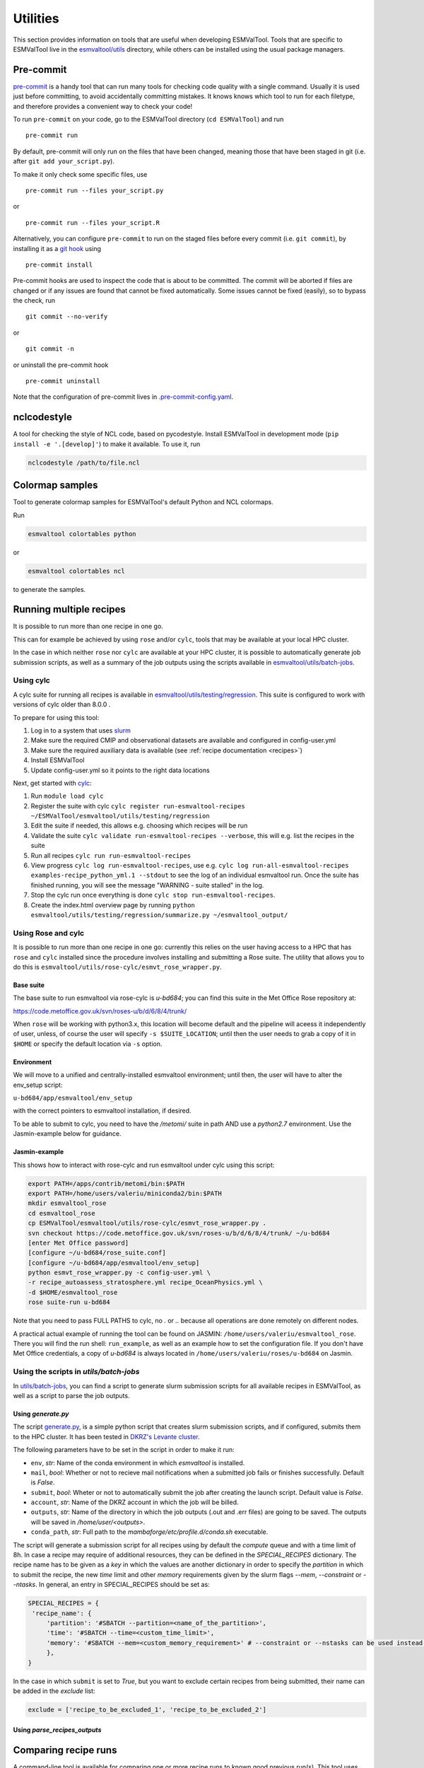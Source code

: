 .. _utils:

Utilities
*********

This section provides information on tools that are useful when developing
ESMValTool.
Tools that are specific to ESMValTool live in the
`esmvaltool/utils <https://github.com/ESMValGroup/ESMValTool/tree/main/esmvaltool/utils>`_
directory, while others can be installed using the usual package managers.

.. _pre-commit:

Pre-commit
==========

`pre-commit <https://pre-commit.com/>`__ is a handy tool that can run many
tools for checking code quality with a single command.
Usually it is used just before committing, to avoid accidentally committing
mistakes.
It knows knows which tool to run for each filetype, and therefore provides
a convenient way to check your code!


To run ``pre-commit`` on your code, go to the ESMValTool directory
(``cd ESMValTool``) and run

::

   pre-commit run

By default, pre-commit will only run on the files that have been changed,
meaning those that have been staged in git (i.e. after
``git add your_script.py``).

To make it only check some specific files, use

::

   pre-commit run --files your_script.py

or

::

   pre-commit run --files your_script.R

Alternatively, you can configure ``pre-commit`` to run on the staged files before
every commit (i.e. ``git commit``), by installing it as a `git hook <https://git-scm.com/book/en/v2/Customizing-Git-Git-Hooks>`__ using

::

   pre-commit install

Pre-commit hooks are used to inspect the code that is about to be committed. The
commit will be aborted if files are changed or if any issues are found that
cannot be fixed automatically. Some issues cannot be fixed (easily), so to
bypass the check, run

::

   git commit --no-verify

or

::

   git commit -n

or uninstall the pre-commit hook

::

   pre-commit uninstall


Note that the configuration of pre-commit lives in
`.pre-commit-config.yaml <https://github.com/ESMValGroup/ESMValTool/blob/main/.pre-commit-config.yaml>`_.

.. _nclcodestyle:

nclcodestyle
============

A tool for checking the style of NCL code, based on pycodestyle.
Install ESMValTool in development mode (``pip install -e '.[develop]'``) to make it available.
To use it, run

.. code-block:: bash

    nclcodestyle /path/to/file.ncl

.. _recipe_test_tool:

Colormap samples
================
Tool to generate colormap samples for ESMValTool's default Python and NCL colormaps.

Run

.. code-block:: bash

    esmvaltool colortables python

or

.. code-block:: bash

    esmvaltool colortables ncl

to generate the samples.

.. _running_multiple_recipes:

Running multiple recipes
========================

It is possible to run more than one recipe in one go.

This can for example be achieved by using ``rose`` and/or ``cylc``, tools
that may be available at your local HPC cluster. 

In the case in which neither ``rose`` nor ``cylc`` are available at your HPC cluster,
it is possible to automatically generate job submission scripts, as well as a summary of the
job outputs using the scripts available in 
`esmvaltool/utils/batch-jobs <https://github.com/ESMValGroup/ESMValTool/blob/main/esmvaltool/utils/batch-jobs>`__.

Using cylc
----------

A cylc suite for running all recipes is available in
`esmvaltool/utils/testing/regression <https://github.com/ESMValGroup/ESMValTool/blob/main/esmvaltool/utils/testing/regression>`__.
This suite is configured to work with versions of cylc older than 8.0.0 .

To prepare for using this tool:

#. Log in to a system that uses `slurm <https://slurm.schedmd.com/quickstart.html>`_
#. Make sure the required CMIP and observational datasets are available and configured in config-user.yml
#. Make sure the required auxiliary data is available (see :ref:`recipe documentation <recipes>`)
#. Install ESMValTool
#. Update config-user.yml so it points to the right data locations

Next, get started with `cylc <https://cylc.github.io/cylc-doc/7.9.3/html/index.html>`_:

#. Run ``module load cylc``
#. Register the suite with cylc ``cylc register run-esmvaltool-recipes ~/ESMValTool/esmvaltool/utils/testing/regression``
#. Edit the suite if needed, this allows e.g. choosing which recipes will be run
#. Validate the suite ``cylc validate run-esmvaltool-recipes --verbose``, this will e.g. list the recipes in the suite
#. Run all recipes ``cylc run run-esmvaltool-recipes``
#. View progress ``cylc log run-esmvaltool-recipes``, use e.g. ``cylc log run-all-esmvaltool-recipes examples-recipe_python_yml.1 --stdout`` to see the log of an individual esmvaltool run. Once the suite has finished running, you will see the message "WARNING - suite stalled" in the log.
#. Stop the cylc run once everything is done ``cylc stop run-esmvaltool-recipes``.
#. Create the index.html overview page by running ``python esmvaltool/utils/testing/regression/summarize.py ~/esmvaltool_output/``

Using Rose and cylc
-------------------
It is possible to run more than one recipe in one go: currently this relies on the user
having access to a HPC that has ``rose`` and ``cylc`` installed since the procedure involves
installing and submitting a Rose suite. The utility that allows you to do this is
``esmvaltool/utils/rose-cylc/esmvt_rose_wrapper.py``.

Base suite
..........
The base suite to run esmvaltool via rose-cylc is `u-bd684`; you can find
this suite in the Met Office Rose repository at:

https://code.metoffice.gov.uk/svn/roses-u/b/d/6/8/4/trunk/

When ``rose`` will be working with python3.x, this location will become
default and the pipeline will aceess it independently of user, unless, of
course the user will specify ``-s $SUITE_LOCATION``; until then the user needs
to grab a copy of it in ``$HOME`` or specify the default location via ``-s`` option.

Environment
...........
We will move to a unified and centrally-installed esmvaltool environment;
until then, the user will have to alter the env_setup script:

``u-bd684/app/esmvaltool/env_setup``

with the correct pointers to esmvaltool installation, if desired.

To be able to submit to cylc, you need to have the `/metomi/` suite in path
AND use a `python2.7` environment. Use the Jasmin-example below for guidance.

Jasmin-example
..............
This shows how to interact with rose-cylc and run esmvaltool under cylc
using this script:

.. code:: bash

   export PATH=/apps/contrib/metomi/bin:$PATH
   export PATH=/home/users/valeriu/miniconda2/bin:$PATH
   mkdir esmvaltool_rose
   cd esmvaltool_rose
   cp ESMValTool/esmvaltool/utils/rose-cylc/esmvt_rose_wrapper.py .
   svn checkout https://code.metoffice.gov.uk/svn/roses-u/b/d/6/8/4/trunk/ ~/u-bd684
   [enter Met Office password]
   [configure ~/u-bd684/rose_suite.conf]
   [configure ~/u-bd684/app/esmvaltool/env_setup]
   python esmvt_rose_wrapper.py -c config-user.yml \
   -r recipe_autoassess_stratosphere.yml recipe_OceanPhysics.yml \
   -d $HOME/esmvaltool_rose
   rose suite-run u-bd684

Note that you need to pass FULL PATHS to cylc, no `.` or `..` because all
operations are done remotely on different nodes.

A practical actual example of running the tool can be found on JASMIN:
``/home/users/valeriu/esmvaltool_rose``.
There you will find the run shell: ``run_example``, as well as an example
how to set the configuration file. If you don't have Met Office credentials,
a copy of `u-bd684` is always located in ``/home/users/valeriu/roses/u-bd684`` on Jasmin.

Using the scripts in `utils/batch-jobs`
---------------------------------------

In `utils/batch-jobs <https://github.com/ESMValGroup/ESMValTool/blob/main/esmvaltool/utils/batch-jobs>`_, 
you can find a script to generate slurm submission scripts for all available recipes in ESMValTool,
as well as a script to parse the job outputs.

Using `generate.py`
...................

The script `generate.py <https://github.com/ESMValGroup/ESMValTool/blob/main/esmvaltool/utils/batch-jobs/generate.py>`_, 
is a simple python script that creates slurm submission scripts, and
if configured, submits them to the HPC cluster. It has been tested in `DKRZ's Levante cluster <https://docs.dkrz.de/doc/levante/index.html>`_.

The following parameters have to be set in the script in order to make it run:

* ``env``, *str*: Name of the conda environment in which `esmvaltool` is installed.
* ``mail``, *bool*: Whether or not to recieve mail notifications when a submitted job fails or finishes successfully. Default is `False`.
* ``submit``, *bool*: Wheter or not to automatically submit the job after creating the launch script. Default value is `False`.
* ``account``, *str*: Name of the DKRZ account in which the job will be billed.
* ``outputs``, *str*: Name of the directory in which the job outputs (.out and .err files) are going to be saved. The outputs will be saved in `/home/user/<outputs>`.
* ``conda_path``, *str*: Full path to the `mambaforge/etc/profile.d/conda.sh` executable.

The script will generate a submission script for all recipes using by default the `compute` queue and with a time limit of 8h. In case a recipe
may require of additional resources, they can be defined in the `SPECIAL_RECIPES` dictionary. The recipe name has to be given as a `key` in which the
values are another dictionary in order to specify the `partition` in which to submit the recipe, the new `time` limit and other `memory` requirements
given by the slurm flags `--mem`, `--constraint` or `--ntasks`. In general, an entry in SPECIAL_RECIPES should be set as:

.. code-block:: python

   SPECIAL_RECIPES = {
    'recipe_name': {
        'partition': '#SBATCH --partition=<name_of_the_partition>',
        'time': '#SBATCH --time=<custom_time_limit>',
        'memory': '#SBATCH --mem=<custom_memory_requirement>' # --constraint or --nstasks can be used instead.
        },
   }

In the case in which ``submit`` is set to `True`, but you want to exclude certain recipes from being submitted, their name can be added in the `exclude` list:

.. code-block:: python

   exclude = ['recipe_to_be_excluded_1', 'recipe_to_be_excluded_2']

Using `parse_recipes_outputs`
.............................


.. _compare_recipe_runs:

Comparing recipe runs
=====================

A command-line tool is available for comparing one or more recipe runs to
known good previous run(s).
This tool uses `xarray <https://docs.xarray.dev/en/stable/>`_ to compare NetCDF
files and difference hasing provided by
`imagehash <https://pypi.org/project/ImageHash/>`_ to compare PNG images.
All other file types are compared byte for byte.

To use it, first install the package imagehash_:

.. code-block:: bash

   pip install imagehash

Next, go to the location where ESMValTool is installed and run

.. code-block:: bash

    python esmvaltool/utils/testing/regression/compare.py ~/reference_output/ ~/output/recipe_python_20220310_180417/

where the first argument is a reference run or a directory containing such
runs and the second and following arguments are directories with runs to compare
to the reference run(s).

To compare all results from the current version to the previous version, use e.g.:

.. code-block:: bash

    python esmvaltool/utils/testing/regression/compare.py /shared/esmvaltool/v2.4.0 /shared/esmvaltool/v2.5.0

To get more information on how a result is different, run the tool with the
``--verbose`` flag.

Testing recipe settings
=======================

A tool for generating recipes with various diagnostic settings, to test of those work.
Install ESMValTool in development mode (``pip install -e '.[develop]'``) to make it available.
To use it, run

.. code-block:: bash

    test_recipe --help


.. _draft_release_notes.py:

draft_release_notes.py
======================

`draft_release_notes.py <https://github.com/ESMValGroup/ESMValTool/blob/main/esmvaltool/utils/draft_release_notes.py>`__
is a script for drafting release notes based on the titles and labels of
the GitHub pull requests that have been merged since the previous release.

To use it, install the package pygithub_:

.. code-block:: bash

   pip install pygithub

Create a `GitHub access token`_ (leave all boxes for additional
permissions unchecked) and store it in the file ``~/.github_api_key``.

Edit the script and update the date and time of the previous release and run
the script:

.. code-block:: bash

   python esmvaltool/utils/draft_release_notes.py ${REPOSITORY}

``REPOSITORY`` can be either ``esmvalcore`` or ``esmvaltool`` depending on the
release notes you want to create.

Review the resulting output (in ``.rst`` format) and if anything needs changing,
change it on GitHub and re-run the script until the changelog looks acceptable.
In particular, make sure that pull requests have the correct label, so they are
listed in the correct category.
Finally, copy and paste the generated content at the top of the changelog.

Converting Version 1 Namelists to Version 2 Recipes
===================================================

The
`xml2yml <https://github.com/ESMValGroup/ESMValTool/tree/main/esmvaltool/utils/xml2yml>`_
converter can turn the old xml namelists into new-style yml
recipes. It is implemented as a xslt stylesheet that needs a processor
that is xslt 2.0 capable. With this, you simply process your old
namelist with the stylesheet xml2yml.xsl to produce a new yml recipe.

After the conversion you need to manually check the mip information in
the variables! Also, check the caveats below!

Howto
-----

One freely available processor is the Java based
`saxon <http://saxon.sourceforge.net/>`__. You can download the free he
edition
`here <https://sourceforge.net/projects/saxon/files/latest/download?source=files>`__.
Unpack the zip file into a new directory. Then, provided you have Java
installed, you can convert your namelist simply with:

::

   java -jar $SAXONDIR/saxon9he.jar -xsl:xml2yml.xsl -s:namelist.xml -o:recipe.yml

Caveats/Known Limitations
-------------------------

-  At the moment, not all model schemes (OBS, CMIP5, CMIP5_ETHZ…) are
   supported. They are, however, relatively easy to add, so if you need
   help adding a new one, please let me know!
-  The documentation section (namelist_summary in the old file) is not
   automatically converted.
-  In version 1, one could name an exclude, similar to the reference
   model. This is no longer possible and the way to do it is to include
   the models with another ``additional_models`` tag in the variable
   section. That conversion is not performed by this tool.

Authored by **Klaus Zimmermann**, direct questions and comments to
klaus.zimmermann@smhi.se

.. _GitHub access token: https://help.github.com/en/github/authenticating-to-github/creating-a-personal-access-token-for-the-command-line
.. _pygithub: https://pygithub.readthedocs.io/en/latest/introduction.html


Recipe filler
=============

If you need to fill in a blank recipe with additional datasets, you can do that with
the command `recipe_filler`. This runs a tool to obtain a set of additional datasets when
given a blank recipe, and you can give an arbitrary number of data parameters. The blank recipe
should contain, to the very least, a list of diagnostics, each with their variable(s).
Example of running the tool:

.. code-block:: bash

    recipe_filler recipe.yml

where `recipe.yml` is the recipe that needs to be filled with additional datasets; a minimal
example of this recipe could be:

.. code-block:: yaml

    diagnostics:
      diagnostic:
        variables:
          ta:
            mip: Amon  # required
            start_year: 1850  # required
            end_year: 1900  # required


Key features
------------

- you can add as many variable parameters as are needed; if not added, the
  tool will use the ``"*"`` wildcard and find all available combinations;
- you can restrict the number of datasets to be looked for with the ``dataset:``
  key for each variable, pass a list of datasets as value, e.g.
  ``dataset: [MPI-ESM1-2-LR, MPI-ESM-LR]``;
- you can specify a pair of experiments, e.g. ``exp: [historical, rcp85]``
  for each variable; this will look for each available dataset per experiment
  and assemble an aggregated data stretch from each experiment to complete
  for the total data length specified by ``start_year`` and ``end_year``; equivalent to
  ESMValTool's syntax on multiple experiments; this option needs an ensemble
  to be declared explicitly; it will return no entry if there are gaps in data;
- ``start_year`` and ``end_year`` are required and are used to filter out the
  datasets that don't have data in the interval; as noted above, the tool will not
  return datasets with partial coverage from ``start_year`` to ``end_year``;
  if you want all possible years hence no filtering on years just use ``"*"``
  for start and end years;
- ``config-user: rootpath: CMIPX`` may be a list, rootpath lists are supported;
- all major DRS paths (including ``default``, ``BADC``, ``ETHZ`` etc) are supported;
- speedup is achieved through CMIP mip tables lookup, so ``mip`` is required in recipe;

Caveats
-------

- the tool doesn't yet work with derived variables; it will not return any available datasets;
- operation restricted to CMIP data only, OBS lookup is not available yet.


Extracting a list of input files from the provenance
====================================================

There is a small tool available to extract just the list of input files used to generate
a figure from the ``*_provenance.xml`` files (see :ref:`recording-provenance` for more
information).

To use it, install ESMValTool from source and run

.. code-block:: bash

    python esmvaltool/utils/prov2files.py /path/to/result_provenance.xml

The tool is based on the `prov <https://prov.readthedocs.io/en/latest/readme.html>`_
library, a useful library for working with provenance files.
With minor adaptations, this script could also print out global attributes
of the input NetCDF files, e.g. the tracking_id.
